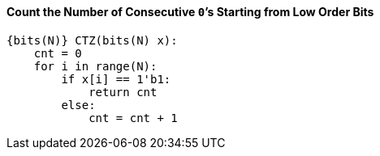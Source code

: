 [[count-the-number-of-consecutive-0s-starting-from-low-order-bits]]
==== Count the Number of Consecutive ``0```'s Starting from Low Order Bits

[source]
----
{bits(N)} CTZ(bits(N) x):
    cnt = 0
    for i in range(N):
        if x[i] == 1'b1:
            return cnt
        else:
            cnt = cnt + 1
----

